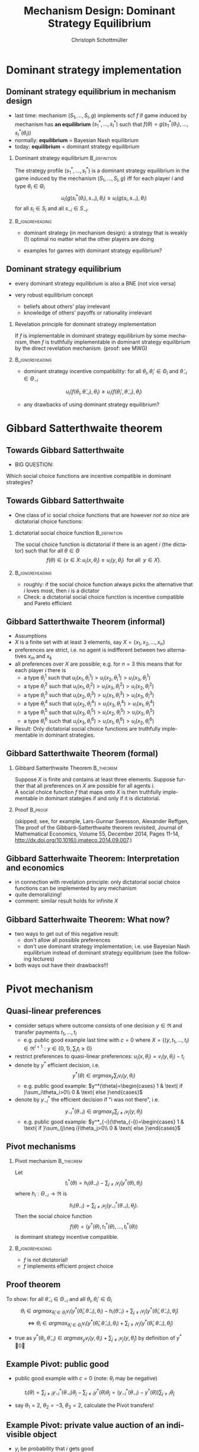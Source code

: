#+Title: Mechanism Design: Dominant Strategy Equilibrium
#+AUTHOR:    Christoph Schottmüller
#+Date: 

#+LANGUAGE:  en
#+OPTIONS:   H:2 num:t toc:nil \n:nil @:t ::t |:t ^:t -:t f:t *:t <:t
#+OPTIONS:   TeX:t LaTeX:t skip:nil d:nil todo:t pri:nil tags:not-in-toc
#+INFOJS_OPT: view:nil toc:nil ltoc:t mouse:underline buttons:0 path:http://orgmode.org/org-info.js
#+EXPORT_SELECT_TAGS: export
#+EXPORT_EXCLUDE_TAGS: noexport


#+startup: beamer
#+LaTeX_CLASS: beamer
#+LaTeX_CLASS_OPTIONS: 
#+BEAMER_FRAME_LEVEL: 2
#+latex_header: \mode<beamer>{\useinnertheme{rounded}\usecolortheme{rose}\usecolortheme{dolphin}\setbeamertemplate{navigation symbols}{}\setbeamertemplate{footline}[frame number]{}}
#+latex_header: \mode<beamer>{\usepackage{amsmath}\usepackage{ae,aecompl,amsthm,amssymb}\usepackage{sgamevar,tikz}\usetikzlibrary{trees}}
#+LATEX_HEADER:\let\oldframe\frame\renewcommand\frame[1][allowframebreaks]{\oldframe[#1]}
#+LATEX_HEADER: \setbeamertemplate{frametitle continuation}[from second]

* Dominant strategy implementation

**  Dominant strategy equilibrium in mechanism design

- last time: mechanism $(S_1,\dots,S_I,g)$ implements scf $f$ if game induced by mechanism has *an equilibrium* $(s_1^*,\dots,s_I^*)$ such that $f(\theta)=g(s_1^*(\theta_1),\dots,s_I^*(\theta_I))$
- normally: *equilibrium* = Bayesian Nash equilibrium
- today: *equilibrium* = dominant strategy equilibrium

*** Dominant strategy equilibrium			       :B_definition:
    :PROPERTIES:
    :BEAMER_env: definition
    :END:
The strategy profile $(s_1^*,\dots,s_I^*)$ is a dominant strategy equilibrium in the game induced by the mechanism $(S_1,\dots,S_I,g)$ iff for each player $i$ and type $\theta_i\in \Theta_i$ 
$$u_i(g(s^*_i(\theta_i),s_{-i}),\theta_i)\geq u_i(g(s_i,s_{-i}),\theta_i)$$ 
for all $s_i\in S_i$ and all $s_{-i}\in S_{-i}$.

*** 							    :B_ignoreheading:
    :PROPERTIES:
    :BEAMER_env: ignoreheading
    :END:

- dominant strategy (in mechanism design): a strategy that is weakly (!) optimal no matter what the other players are doing

- examples for games with dominant strategy equilibrium?

** Dominant strategy equilibrium

- every dominant strategy equilibrium is also a BNE (not vice versa)

- very robust equilibrium concept
  - beliefs about others' play irrelevant
  - knowledge of others' payoffs or rationality irrelevant

*** Revelation principle for dominant strategy implementation
If $f$ is implementable in dominant strategy equilibrium by some mechanism, then $f$ is truthfully implementable in dominant strategy equilibrium by the direct revelation mechanism. (proof: see MWG)
*** 							    :B_ignoreheading:
    :PROPERTIES:
    :BEAMER_env: ignoreheading
    :END:
- dominant strategy incentive compatibility: for all $\theta_i,\theta_i'\in\Theta_i$ and $\tilde\theta_{-i}\in\Theta_{-i}$
$$u_i(f(\theta_i,\tilde\theta_{-i}),\theta_{i})\geq u_i(f(\theta_i',\tilde\theta_{-i}),\theta_{i})$$

- any drawbacks of using dominant strategy equilibrium?
# only few games have DSE, hence much less scope to implement scf. put differently, dom strat ic constraints much stricter than BNE ic

* Gibbard Satterthwaite theorem


** Towards Gibbard Satterthwaite
- BIG QUESTION:
Which social choice functions are incentive compatible in dominant strategies?

** Towards Gibbard Satterthwaite
- One class of ic social choice functions that are however /not so nice/ are dictatorial choice functions:
*** dictatorial social choice function			       :B_definition:
    :PROPERTIES:
    :BEAMER_env: definition
    :END:
The social choice function is dictatorial if there is an agent $i$ (the dictator) such that for all $\theta\in\Theta$
$$ f(\theta)\in\{x\in X:\, u_i(x,\theta_i)\geq u_{i}(y,\theta_{i})\;\text{ for all }\;y\in X\}.$$

*** 							    :B_ignoreheading:
    :PROPERTIES:
    :BEAMER_env: ignoreheading
    :END:
- roughly: if the social choice function always picks the alternative that $i$ loves most, then $i$ is a dictator
- Check: a dictatorial social choice function is incentive compatible and Pareto efficient

** Gibbard Satterthwaite Theorem (informal)
- Assumptions
- $X$ is a finite set with at least 3 elements, say $X=\{x_{1},x_{2},\dots,x_{n}\}$
- preferences are strict, i.e. no agent is indifferent between two alternatives $x_{m}$ and $x_{k}$ 
- all preferences over $X$ are possible; e.g. for $n=3$ this means that for each player $i$ there is 
  - a type $\theta_{i}^{1}$ such that $u_{i}(x_{1},\theta_{i}^{1})>u_{i}(x_{2},\theta_{i}^{1})>u_{i}(x_{3},\theta_{i}^{1})$
  - a type $\theta_{i}^{2}$ such that $u_{i}(x_{1},\theta_{i}^{2})>u_{i}(x_{3},\theta_{i}^{2})>u_{i}(x_{2},\theta_{i}^{2})$
  - a type $\theta_{i}^{3}$ such that $u_{i}(x_{2},\theta_{i}^{3})>u_{i}(x_{1},\theta_{i}^{3})>u_{i}(x_{3},\theta_{i}^{3})$
  - a type $\theta_{i}^{4}$ such that $u_{i}(x_{2},\theta_{i}^{4})>u_{i}(x_{3},\theta_{i}^{4})>u_{i}(x_{1},\theta_{i}^{4})$
  - a type $\theta_{i}^{5}$ such that $u_{i}(x_{3},\theta_{i}^{5})>u_{i}(x_{2},\theta_{i}^{5})>u_{i}(x_{3},\theta_{i}^{5})$
  - a type $\theta_{i}^{6}$ such that $u_{i}(x_{3},\theta_{i}^{6})>u_{i}(x_{1},\theta_{i}^{6})>u_{i}(x_{2},\theta_{i}^{6})$
- Result: Only dictatorial social choice functions are truthfully implementable in dominant strategies.

** Gibbard Satterthwaite Theorem (formal)
*** Gibbard Satterthwaite Theorem				  :B_theorem:
    :PROPERTIES:
    :BEAMER_env: theorem
    :END:
Suppose $X$ is finite and contains at least three elements. Suppose further that all preferences on $X$ are possible for all agents $i$.\\ 
A social choice function $f$ that maps onto $X$ is then truthfully implementable in dominant stategies if and only if it is dictatorial.
*** Proof							    :B_proof:
    :PROPERTIES:
    :BEAMER_env: proof
    :END:
(skipped; see, for example, Lars-Gunnar Svensson, Alexander Reffgen, The proof of the Gibbard–Satterthwaite theorem revisited, Journal of Mathematical Economics, Volume 55, December 2014, Pages 11-14, http://dx.doi.org/10.1016/j.jmateco.2014.09.007.)

** Gibbard Satterhwaite Theorem: Interpretation and economics
- in connection with revelation principle:\linebreak only dictatorial social choice functions can be implemented by any mechanism
- quite demoralizing!
- comment: similar result holds for infinite $X$


** Gibbard Satterhwaite Theorem: What now?
- two ways to get out of this negative result:
  - don't allow all possible preferences 
  - don't use dominant strategy implementation; i.e. use Bayesian Nash equilibrium instead of dominant strategy equilibrium (see the following lectures)
- both ways out have their drawbacks!!!


* Pivot mechanism

** Quasi-linear preferences
- consider setups where outcome consists of one decision $y\in\Re$ and transfer payments $t_1,\dots,t_I$ 
  - e.g. public good example last time with $c=0$ where $X=\{(y,t_1,\dots,t_I)\in\Re^{I+1}: y\in\{0,1\},\sum_i t_i\geq 0\}$
- restrict preferences to quasi-linear preferences: $u_i(x,\theta_i)=v_i(y,\theta_i)-t_i$
- denote by $y^*$ efficient decision, i.e. $$y^*(\theta)\in argmax_{y}\sum_i v_i(y,\theta_i)$$
  - e.g. public good example: $y^*(\theta)=\begin{cases} 1 & \text{ if }\sum_i\theta_i>0\\ 0 & \text{ else }\end{cases}$

- denote by $y_{-i}^*$ the efficient decision if "i was not there", i.e. $$y_{-i}^*(\theta_{-i})\in argmax_{y}\sum_{j\neq i} v_j(y,\theta_j)$$
  - e.g. public good example: $y^*_{-i}(\theta_{-i})=\begin{cases} 1 & \text{ if }\sum_{j\neq i}\theta_j>0\\ 0 & \text{ else }\end{cases}$

** Pivot mechanisms

*** Pivot mechanism 						  :B_theorem:
    :PROPERTIES:
    :BEAMER_env: theorem
    :END:
Let $$t_i^*(\theta)=h_i(\theta_{-i})-\sum_{j\neq i}v_j(y^*(\theta),\theta_j)$$ where $h_i:\Theta_{-i}\rightarrow\Re$ is
$$ h_i(\theta_{-i})=\sum_{j\neq i}v_j(y_{-i}^*(\theta_{-i}),\theta_j).$$
Then the social choice function 
$$f(\theta)=(y^*(\theta),t_1^*(\theta),\dots,t_I^*(\theta))$$ is dominant strategy incentive compatible.

*** 							    :B_ignoreheading:
    :PROPERTIES:
    :BEAMER_env: ignoreheading
    :END:

- $f$ is not dictatorial!
- $f$ implements efficient project choice

** Proof theorem
To show: for all $\tilde\theta_{-i}\in\Theta_{-i}$ and all $\theta_i,\theta_i'\in \Theta_i$
$$\theta_i\in argmax_{\hat\theta_i\in\Theta_i} v_i(y^*(\hat{\theta}_i,\tilde{\theta}_{-i}),\theta_i)-h_i(\tilde\theta_{-i})+\sum_{j\neq i}v_j(y^*(\hat\theta_i,\tilde{\theta}_{-i}),\tilde{\theta}_j)$$
$$\Leftrightarrow \theta_i\in argmax_{\hat\theta_i\in\Theta_i} v_i(y^*(\hat{\theta}_i,\tilde{\theta}_{-i}),\theta_i)+\sum_{j\neq i}v_j(y^*(\hat\theta_i,\tilde{\theta}_{-i}),\tilde{\theta}_j)$$

- true as $y^*(\theta_i,\tilde\theta_{-i})\in argmax_{y} v_i(y,\theta_i)+\sum_{j\neq i}v_j(y,\tilde{\theta}_j)$ by definition of $y^*$ \qed

** Example Pivot: public good

- public good example with $c=0$ (note: $\theta_i$ may be negative)

$$t_i(\theta)=\sum_{j\neq i} y^*_{-i}(\theta_{-i})\theta_j-\sum_{j\neq i}y^*(\theta)\theta_j=(y^*_{-i}(\theta_{-i})-y^*(\theta))\sum_{j\neq i}\theta_j$$
  - say $\theta_1=2$, $\theta_2=-3$, $\theta_3=2$, calculate the Pivot transfers!
# t_1=t_3=-(-3+2)=1, t_2=0

** Example Pivot: private value auction of an indivisible object
- $y_i$ be probability that $i$ gets good
- $v_i(y,\theta_i)=y_i\theta_i$
- $y^*$: assign good to person with highest value
- what is $h_i(\theta_{-i})$? 
# =\max \theta_{-i}$
- what is $t_i^*(\theta)$?
# =\max \theta_{-i}-\sum_{j\neq i}y_j^*(\theta)\theta_j$ 
- reminds you of anything?

** Some comments

- externality transfers
- $t_i^*\geq 0$ (strict inequality for pivotal players, equality for non-pivotal)
- budget balance? efficiency?
- Vickrey-Clarke-Groves (VCG) mechanisms

** Dealing with positive costs
- if alternatives come with costs then adopt a default sharing of costs
  - e.g. public good example with $c>0$; equal cost sharing as default: $$\tilde v_i(y,\theta_i)=v_i(y,\theta_i)-c(y)/I$$
- use Pivot mechanism with $\tilde v_i$ instead of $v_i$ (leading to Pivot transfers $\tilde t_i^*$) and set 
$$t_i^*(\theta)=\tilde t_i^*(\theta)+c(y^*(\theta))/I$$

** Example: positive costs
- say $\theta_1=2$, $\theta_2=0.9$, $\theta_3=2$, $c=4.5$
# - then $\tilde\theta_1=2-1.5=0.5$, $\tilde\theta_2=0.9-1.5=-0.6$, $\tilde\theta_3=0.5$
# - $\tilde t_1=\tilde t_3=0.1$, $\tilde\theta_2=0$
# - $t_1=t_3=1.6$, $t_2=1.5$
- calculate the Pivot transfers!
- participation?
